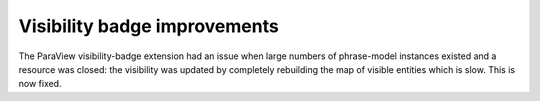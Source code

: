 Visibility badge improvements
=============================

The ParaView visibility-badge extension had an issue when large numbers
of phrase-model instances existed and a resource was closed: the visibility
was updated by completely rebuilding the map of visible entities which
is slow. This is now fixed.
